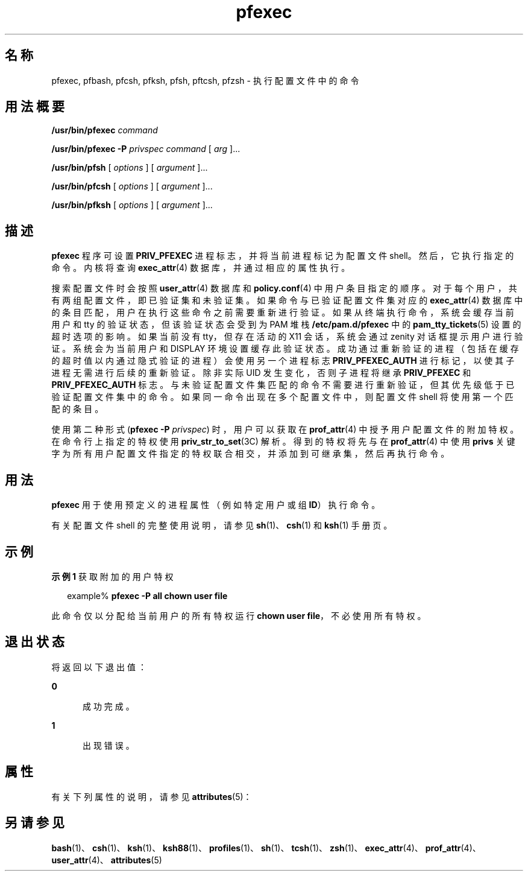 '\" te
.\" Copyright (c) 2003, 2013, Oracle and/or its affiliates.All rights reserved.
.TH pfexec 1 "2012 年 3 月 15 日" "SunOS 5.11" "用户命令"
.SH 名称
pfexec, pfbash, pfcsh, pfksh, pfsh, pftcsh, pfzsh \- 执行配置文件中的命令
.SH 用法概要
.LP
.nf
\fB/usr/bin/pfexec\fR \fIcommand\fR
.fi

.LP
.nf
\fB/usr/bin/pfexec\fR \fB-P\fR \fIprivspec\fR \fIcommand\fR [ \fIarg\fR ]...
.fi

.LP
.nf
\fB/usr/bin/pfsh\fR [ \fIoptions\fR ] [ \fIargument\fR ]...
.fi

.LP
.nf
\fB/usr/bin/pfcsh\fR [ \fIoptions\fR ] [ \fIargument\fR ]...
.fi

.LP
.nf
\fB/usr/bin/pfksh\fR [ \fIoptions\fR ] [ \fIargument\fR ]...
.fi

.SH 描述
.sp
.LP
\fBpfexec\fR 程序可设置 \fBPRIV_PFEXEC\fR 进程标志，并将当前进程标记为配置文件 shell。然后，它执行指定的命令。内核将查询 \fBexec_attr\fR(4) 数据库，并通过相应的属性执行。
.sp
.LP
搜索配置文件时会按照 \fBuser_attr\fR(4) 数据库和 \fBpolicy.conf\fR(4) 中用户条目指定的顺序。对于每个用户，共有两组配置文件，即已验证集和未验证集。如果命令与已验证配置文件集对应的 \fBexec_attr\fR(4) 数据库中的条目匹配，用户在执行这些命令之前需要重新进行验证。如果从终端执行命令，系统会缓存当前用户和 tty 的验证状态，但该验证状态会受到为 PAM 堆栈 \fB/etc/pam.d/pfexec\fR 中的 \fBpam_tty_tickets\fR(5) 设置的超时选项的影响。如果当前没有 tty，但存在活动的 X11 会话，系统会通过 zenity 对话框提示用户进行验证。系统会为当前用户和 DISPLAY 环境设置缓存此验证状态。成功通过重新验证的进程（包括在缓存的超时值以内通过隐式验证的进程）会使用另一个进程标志 \fBPRIV_PFEXEC_AUTH\fR 进行标记，以使其子进程无需进行后续的重新验证。除非实际 UID 发生变化，否则子进程将继承 \fBPRIV_PFEXEC\fR 和 \fBPRIV_PFEXEC_AUTH\fR 标志。与未验证配置文件集匹配的命令不需要进行重新验证，但其优先级低于已验证配置文件集中的命令。如果同一命令出现在多个配置文件中，则配置文件 shell 将使用第一个匹配的条目。
.sp
.LP
使用第二种形式 (\fBpfexec\fR \fB-P\fR \fI privspec\fR) 时，用户可以获取在 \fBprof_attr\fR(4) 中授予用户配置文件的附加特权。在命令行上指定的特权使用 \fBpriv_str_to_set\fR(3C) 解析。得到的特权将先与在 \fBprof_attr\fR(4) 中使用 \fBprivs\fR 关键字为所有用户配置文件指定的特权联合相交，并添加到可继承集，然后再执行命令。
.SH 用法
.sp
.LP
\fBpfexec\fR 用于使用预定义的进程属性（例如特定用户或组 \fBID\fR）执行命令。
.sp
.LP
有关配置文件 shell 的完整使用说明，请参见 \fBsh\fR(1)、\fBcsh\fR(1) 和 \fBksh\fR(1) 手册页。
.SH 示例
.LP
\fB示例 1 \fR获取附加的用户特权
.sp
.in +2
.nf
example% \fBpfexec -P all chown user file\fR
.fi
.in -2
.sp

.sp
.LP
此命令仅以分配给当前用户的所有特权运行 \fBchown user file\fR，不必使用所有特权。

.SH 退出状态
.sp
.LP
将返回以下退出值：
.sp
.ne 2
.mk
.na
\fB\fB0\fR\fR
.ad
.RS 5n
.rt  
成功完成。
.RE

.sp
.ne 2
.mk
.na
\fB\fB1\fR\fR
.ad
.RS 5n
.rt  
出现错误。
.RE

.SH 属性
.sp
.LP
有关下列属性的说明，请参见 \fBattributes\fR(5)：
.sp

.sp
.TS
tab() box;
cw(2.75i) |cw(2.75i) 
lw(2.75i) |lw(2.75i) 
.
属性类型属性值
_
可用性system/core-os
.TE

.SH 另请参见
.sp
.LP
\fBbash\fR(1)、\fBcsh\fR(1)、\fBksh\fR(1)、\fBksh88\fR(1)、\fBprofiles\fR(1)、\fBsh\fR(1)、\fBtcsh\fR(1)、\fBzsh\fR(1)、\fBexec_attr\fR(4)、\fBprof_attr\fR(4)、\fBuser_attr\fR(4)、\fBattributes\fR(5)
